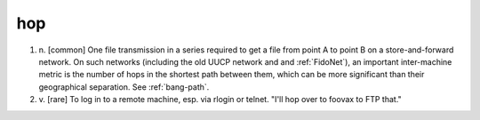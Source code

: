.. _hop:

============================================================
hop
============================================================

1. n\.
   [common] One file transmission in a series required to get a file from point A to point B on a store-and-forward network.
   On such networks (including the old UUCP network and and :ref:`FidoNet`\), an important inter-machine metric is the number of hops in the shortest path between them, which can be more significant than their geographical separation.
   See :ref:`bang-path`\.

2. v\.
   [rare] To log in to a remote machine, esp.
   via rlogin or telnet.
   "I'll hop over to foovax to FTP that."

